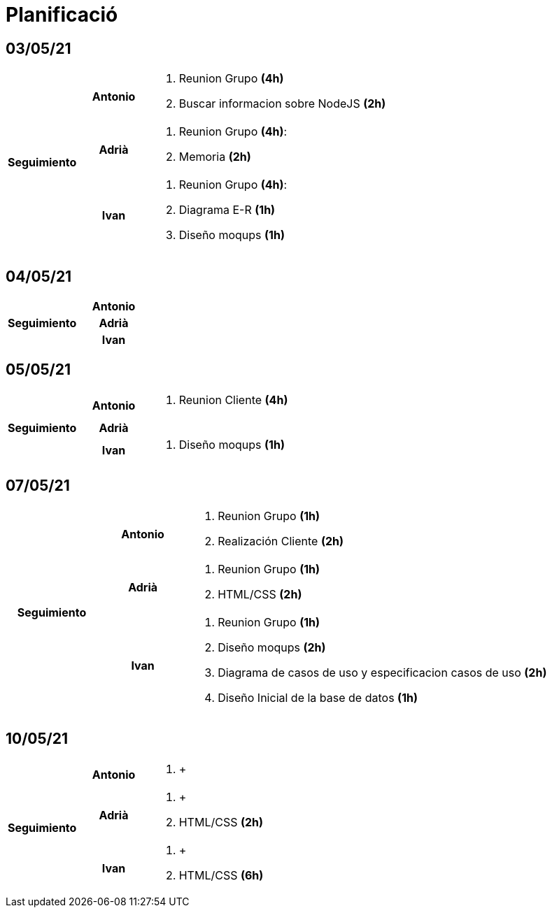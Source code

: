 = Planificació

== 03/05/21

[cols="1,1,4"]
|====
.3+^.^h| Seguimiento h| Antonio a| . Reunion Grupo *(4h)* +
. Buscar informacion sobre NodeJS *(2h)* +
h| Adrià a| . Reunion Grupo *(4h)*: +
. Memoria *(2h)* +
 h| Ivan a| . Reunion Grupo *(4h)*: +
. Diagrama E-R *(1h)* +
. Diseño moqups *(1h)* +
|====

== 04/05/21

[cols="1,1,4"]
|====
.3+^.^h| Seguimiento h| Antonio a| 
h| Adrià a| 
h| Ivan a| 
|====

== 05/05/21

[cols="1,1,4"]
|====
.3+^.^h| Seguimiento h| Antonio a| . Reunion Cliente *(4h)* +
h| Adrià a| 
h| Ivan a| . Diseño moqups *(1h)* +
|====


== 07/05/21

[cols="1,1,4"]
|====
.3+^.^h| Seguimiento h| Antonio a|. Reunion Grupo *(1h)* +
. Realización Cliente *(2h)* +
h| Adrià a| . Reunion Grupo *(1h)* +
. HTML/CSS *(2h)* +
h| Ivan a| . Reunion Grupo *(1h)* +
. Diseño moqups *(2h)* +
. Diagrama de casos de uso y especificacion casos de uso *(2h)* +
. Diseño Inicial de la base de datos *(1h)* +

|====

== 10/05/21

[cols="1,1,4"]
|====
.3+^.^h| Seguimiento h| Antonio a|. +
h| Adrià a| . +
. HTML/CSS *(2h)* +
h| Ivan a| . +
. HTML/CSS *(6h)* +


|====
